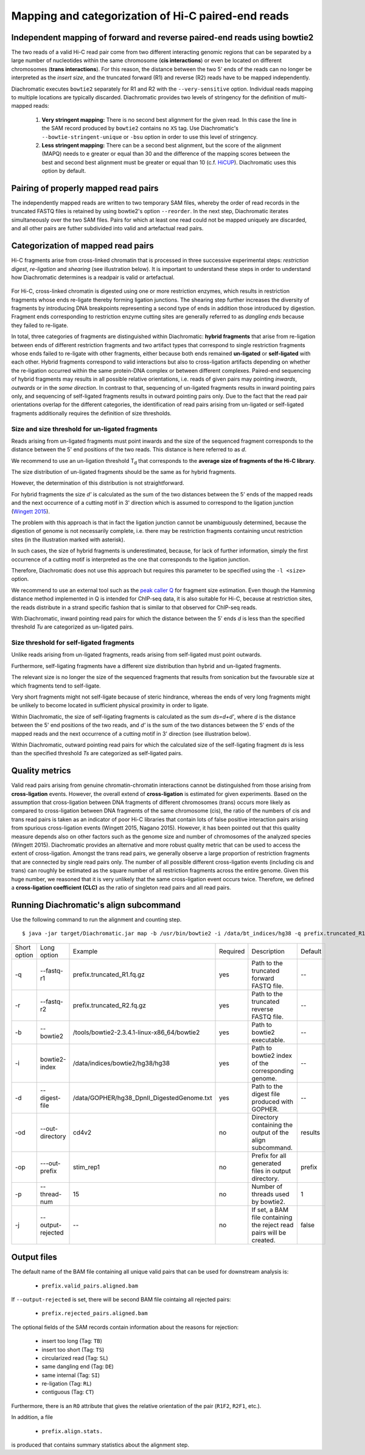 Mapping and categorization of Hi-C paired-end reads
===================================================

Independent mapping of forward and reverse paired-end reads using bowtie2
~~~~~~~~~~~~~~~~~~~~~~~~~~~~~~~~~~~~~~~~~~~~~~~~~~~~~~~~~~~~~~~~~~~~~~~~~

The two reads of a valid Hi-C read pair come from two different interacting genomic regions that can be
separated by a large number of nucleotides within the same chromosome (**cis interactions**) or even be located on
different chromosomes (**trans interactions**). For this reason, the distance between the two 5' ends of the reads can
no longer be interpreted as the *insert size*, and the truncated forward (R1) and reverse (R2) reads have to be mapped
independently.

Diachromatic executes ``bowtie2`` separately for R1 and R2 with the ``--very-sensitive`` option. Individual reads mapping
to multiple locations are typically discarded. Diachromatic provides two levels of stringency
for the definition of multi-mapped reads:
    1. **Very stringent mapping:** There is no second best alignment for the given read. In this case the line in the SAM record produced by ``bowtie2`` contains no ``XS`` tag. Use Diachromatic's ``--bowtie-stringent-unique`` or ``-bsu`` option in order to use this level of stringency.
    2. **Less stringent mapping:** There can be a second best alignment, but the score of the alignment (MAPQ) needs to e greater or equal than 30 and the difference of the mapping scores between the best and second best alignment must be greater or equal than 10 (c.f. `HiCUP <https://www.bioinformatics.babraham.ac.uk/projects/hicup/>`_). Diachromatic uses this option by default.


Pairing of properly mapped read pairs
~~~~~~~~~~~~~~~~~~~~~~~~~~~~~~~~~~~~~

The independently mapped reads are written to two temporary SAM files, whereby the order of read records in the
truncated FASTQ files is retained by using bowtie2's option ``--reorder``. In the next step, Diachromatic iterates
simultaneously over the two SAM files. Pairs for which at least one read could not be mapped uniquely are discarded,
and all other pairs are futher subdivided into valid and artefactual read pairs.

Categorization of mapped read pairs
~~~~~~~~~~~~~~~~~~~~~~~~~~~~~~~~~~~

Hi-C fragments arise from cross-linked chromatin that is processed in three successive experimental steps:
*restriction digest*, *re-ligation* and *shearing* (see illustration below). It is important to understand these steps
in order to understand how Diachromatic determines is a readpair is valid or artefactual.


.. figure:: img/fragment_formation.png
    :align: center


For Hi-C, cross-linked chromatin is digested using one or more restriction enzymes,
which results in restriction fragments whose ends re-ligate thereby forming ligation junctions.
The shearing step further increases the diversity of fragments by introducing DNA breakpoints representing a second type
of ends in addition those introduced by digestion.
Fragment ends corresponding to restriction enzyme cutting sites are generally referred to as *dangling ends* because
they failed to re-ligate.

In total, three categories of fragments are distinguished within Diachromatic: **hybrid fragments** that arise from
re-ligation between ends of different restriction fragments and two artifact types that correspond to single
restriction fragments whose ends failed to re-ligate with other fragments, either because both ends remained **un-ligated**
or **self-ligated** with each other. Hybrid fragments correspond to valid interactions but also to cross-ligation
artifacts depending on whether the re-ligation occurred within the same protein-DNA complex or between different complexes.
Paired-end sequencing of hybrid fragments may results in all possible relative orientations, i.e. reads of given pairs
may pointing *inwards*, *outwards* or in the *same direction*.
In contrast to that, sequencing of un-ligated fragments results in inward pointing pairs only, and sequencing of
self-ligated fragments results in outward pointing pairs only. Due to the fact that the read pair orientations overlap
for the different categories, the identification of read pairs arising from un-ligated or self-ligated fragments
additionally requires the definition of size thresholds.


Size and size threshold for un-ligated fragments
------------------------------------------------

Reads arising from un-ligated fragments must point inwards and the size of the sequenced fragment corresponds to
the distance between the 5' end positions of the two reads. This distance is here referred to as *d*.



We recommend to use an un-ligation threshold T\ :sub:`d` that corresponds to the **average size of fragments of the Hi-C library**.



The size distribution of un-ligated fragments should be the same as for hybrid fragments.

However, the determination of this distribution is not straightforward.

For hybrid fragments the size *d'* is calculated as the sum of the two distances between the 5' ends of the mapped reads and
the next occurrence of a cutting motif in 3' direction which is assumed to correspond to the ligation junction
(`Wingett 2015 <https://www.ncbi.nlm.nih.gov/pubmed/26835000/>`_).

The problem with this approach is that in fact the ligation junction cannot be unambiguously determined,
because the digestion of genome is not necessarily complete, i.e. there may be restriction fragments containing uncut
restriction sites (in the illustration marked with asterisk).

In such cases, the size of hybrid fragments is underestimated, because, for lack of further information, simply the
first occurrence of a cutting motif is interpreted as the one that corresponds to the ligation junction.

Therefore, Diachromatic does not use this approach but requires this parameter to be specified
using the ``-l <size>`` option.

We recommend to use an external tool such as the `peak caller Q`_ for fragment size
estimation. Even though the Hamming distance method implemented in Q is intended for ChIP-seq data, it is also suitable
for Hi-C, because at restriction sites, the reads distribute in a strand specific fashion that is similar to that
observed for ChIP-seq reads.

With Diachromatic, inward pointing read pairs for which the distance between the 5' ends *d*
is less than the specified threshold *Tu* are categorized as un-ligated pairs.


Size threshold for self-ligated fragments
-----------------------------------------

Unlike reads arising from un-ligated fragments, reads arising from self-ligated must point outwards.

Furthermore, self-ligating fragments have a different size distribution than hybrid and un-ligated fragments.

The relevant size is no longer the size of the sequenced fragments that results from sonication but the
favourable size at which fragments tend to self-ligate.

Very short fragments might not self-ligate because of steric hindrance, whereas the ends of very long fragments might
be unlikely to become located in sufficient physical proximity in order to ligate.

Within Diachromatic, the size of self-ligating fragments is calculated as the sum *ds=d+d'*,
where *d* is the distance between the 5' end positions of the two reads, and *d'* is the sum of the two distances between
the 5' ends of the mapped reads and the next occurrence of a cutting motif in 3' direction (see illustration
below).

Within Diachromatic, outward pointing read pairs for which the calculated size of the self-ligating fragment *ds* is
less than the specified threshold *Ts* are categorized as self-ligated pairs.


.. figure:: img/fragment_categories.png
    :align: center

.. _peak caller Q: http://charite.github.io/Q/


Quality metrics
~~~~~~~~~~~~~~~

Valid read pairs arising from genuine chromatin-chromatin interactions cannot be distinguished from those arising from
**cross-ligation** events.
However, the overall extend of **cross-ligation** is estimated for given experiments.
Based on the assumption that cross-ligation between DNA fragments of different chromosomes (trans) occurs more likely
as compared to cross-ligation between DNA fragments of the same chromosome (cis), the ratio of the numbers of cis
and trans read pairs is taken as an indicator of poor Hi-C libraries that contain lots of false positive interaction
pairs arising from spurious cross-ligation events (Wingett 2015, Nagano 2015).
However, it has been pointed out that this quality measure depends also on other factors such as the genome size and
number of chromosomes of the analyzed species (Wingett 2015). Diachromatic provides an alternative and more robust quality metric that
can be used to access the extent of cross-ligation. Amongst the trans read pairs, we generally observe a large proportion
of restriction fragments that are connected by single read pairs only. The number of all possible different cross-ligation
events (including cis and trans) can roughly be estimated as the square number of all restriction fragments across the
entire genome. Given this huge number, we reasoned that it is very unlikely that the same cross-ligation event occurs
twice. Therefore, we defined a **cross-ligation coefficient (CLC)** as the ratio of singleton read pairs and all read pairs.


Running Diachromatic's align subcommand
~~~~~~~~~~~~~~~~~~~~~~~~~~~~~~~~~~~~~~~

Use the following command to run the alignment and counting step. ::

    $ java -jar target/Diachromatic.jar map -b /usr/bin/bowtie2 -i /data/bt_indices/hg38 -q prefix.truncated_R1.fq.gz -r prefix.truncated_R2.fq.gz -d hg38_DpnII_DigestedGenome.txt


+--------------+----------------------+--------------------------------------------------------+----------+----------------------------------------------------------------------+---------+
| Short option | Long option          | Example                                                | Required | Description                                                          | Default |
+--------------+----------------------+--------------------------------------------------------+----------+----------------------------------------------------------------------+---------+
| -q           | --fastq-r1           | prefix.truncated_R1.fq.gz                              | yes      | Path to the truncated forward FASTQ file.                            |    --   |
+--------------+----------------------+--------------------------------------------------------+----------+----------------------------------------------------------------------+---------+
| -r           | --fastq-r2           | prefix.truncated_R2.fq.gz                              | yes      | Path to the truncated reverse FASTQ file.                            |    --   |
+--------------+----------------------+--------------------------------------------------------+----------+----------------------------------------------------------------------+---------+
| -b           | --bowtie2            | /tools/bowtie2-2.3.4.1-linux-x86_64/bowtie2            | yes      | Path to bowtie2 executable.                                          |    --   |
+--------------+----------------------+--------------------------------------------------------+----------+----------------------------------------------------------------------+---------+
| -i           | bowtie2-index        | /data/indices/bowtie2/hg38/hg38                        | yes      | Path to bowtie2 index of the corresponding genome.                   |    --   |
+--------------+----------------------+--------------------------------------------------------+----------+----------------------------------------------------------------------+---------+
| -d           | --digest-file        | /data/GOPHER/hg38_DpnII_DigestedGenome.txt             | yes      | Path to the digest file produced with GOPHER.                        |    --   |
+--------------+----------------------+--------------------------------------------------------+----------+----------------------------------------------------------------------+---------+
| -od          | --out-directory      | cd4v2                                                  | no       | Directory containing the output of the align subcommand.             | results |
+--------------+----------------------+--------------------------------------------------------+----------+----------------------------------------------------------------------+---------+
| -op          | ---out-prefix        | stim_rep1                                              | no       | Prefix for all generated files in output directory.                  | prefix  |
+--------------+----------------------+--------------------------------------------------------+----------+----------------------------------------------------------------------+---------+
| -p           | --thread-num         | 15                                                     | no       | Number of threads used by bowtie2.                                   | 1       |
+--------------+----------------------+--------------------------------------------------------+----------+----------------------------------------------------------------------+---------+
| -j           | --output-rejected    | --                                                     | no       | If set, a BAM file containing the reject read pairs will be created. | false   |
+--------------+----------------------+--------------------------------------------------------+----------+----------------------------------------------------------------------+---------+




Output files
~~~~~~~~~~~~

The default name of the BAM file containing all unique valid pairs that can be used for downstream analysis is:

    * ``prefix.valid_pairs.aligned.bam``


If ``--output-rejected`` is set, there will be second BAM file cointaing all rejected pairs:

    * ``prefix.rejected_pairs.aligned.bam``

The optional fields of the SAM records contain information about the reasons for rejection:

    * insert too long (Tag: ``TB``)
    * insert too short (Tag: ``TS``)
    * circularized read (Tag: ``SL``)
    * same dangling end (Tag: ``DE``)
    * same internal (Tag: ``SI``)
    * re-ligation (Tag: ``RL``)
    * contiguous (Tag: ``CT``)

Furthermore, there is an ``RO`` attribute that gives the relative orientation of the pair (``R1F2``, ``R2F1``, etc.).

In addition, a file

    * ``prefix.align.stats.``

is produced that contains summary statistics about the alignment step.

